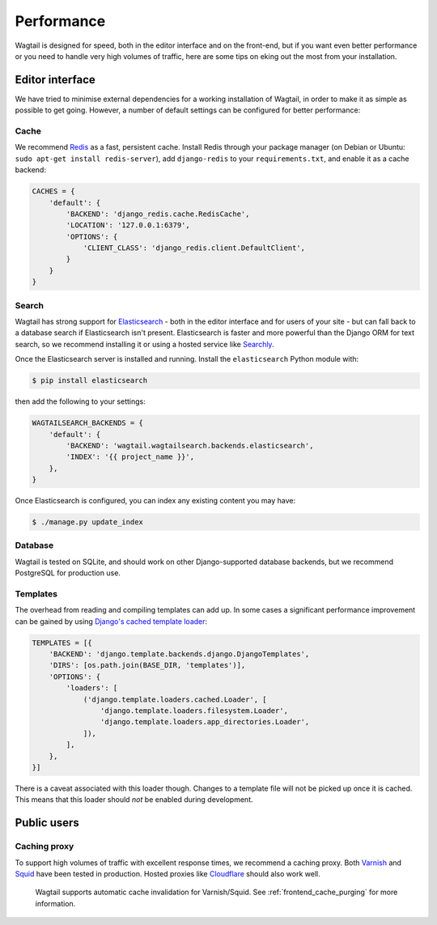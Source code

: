 Performance
===========

Wagtail is designed for speed, both in the editor interface and on the front-end, but if you want even better performance or you need to handle very high volumes of traffic, here are some tips on eking out the most from your installation.


Editor interface
~~~~~~~~~~~~~~~~

We have tried to minimise external dependencies for a working installation of Wagtail, in order to make it as simple as possible to get going. However, a number of default settings can be configured for better performance:


Cache
-----

We recommend `Redis <http://redis.io/>`_ as a fast, persistent cache. Install Redis through your package manager (on Debian or Ubuntu: ``sudo apt-get install redis-server``), add ``django-redis`` to your ``requirements.txt``, and enable it as a cache backend:

.. code-block:: python

	CACHES = {
	    'default': {
	        'BACKEND': 'django_redis.cache.RedisCache',
	        'LOCATION': '127.0.0.1:6379',
	        'OPTIONS': {
	            'CLIENT_CLASS': 'django_redis.client.DefaultClient',
	        }
	    }
	}


Search
------

Wagtail has strong support for `Elasticsearch <http://www.elasticsearch.org/>`_ - both in the editor interface and for users of your site - but can fall back to a database search if Elasticsearch isn't present. Elasticsearch is faster and more powerful than the Django ORM for text search, so we recommend installing it or using a hosted service like `Searchly <http://www.searchly.com/>`_.

Once the Elasticsearch server is installed and running. Install the ``elasticsearch`` Python module with:

.. code-block:: console

    $ pip install elasticsearch

then add the following to your settings:

.. code-block:: python

    WAGTAILSEARCH_BACKENDS = {
        'default': {
            'BACKEND': 'wagtail.wagtailsearch.backends.elasticsearch',
            'INDEX': '{{ project_name }}',
        },
    }

Once Elasticsearch is configured, you can index any existing content you may have:

.. code-block:: console

    $ ./manage.py update_index


Database
--------

Wagtail is tested on SQLite, and should work on other Django-supported database backends, but we recommend PostgreSQL for production use.


Templates
---------

The overhead from reading and compiling templates can add up. In some cases a significant performance improvement can be gained by using `Django's cached template loader <https://docs.djangoproject.com/en/1.10/ref/templates/api/#django.template.loaders.cached.Loader>`_:

.. code-block:: python

    TEMPLATES = [{
        'BACKEND': 'django.template.backends.django.DjangoTemplates',
        'DIRS': [os.path.join(BASE_DIR, 'templates')],
        'OPTIONS': {
	    'loaders': [
	        ('django.template.loaders.cached.Loader', [
		    'django.template.loaders.filesystem.Loader',
		    'django.template.loaders.app_directories.Loader',
	        ]),
	    ],
        },
    }]

There is a caveat associated with this loader though. Changes to a template file will not be picked up once it is cached. This means that this loader should *not* be enabled during development.


Public users
~~~~~~~~~~~~

.. _caching_proxy:

Caching proxy
-------------

To support high volumes of traffic with excellent response times, we recommend a caching proxy. Both `Varnish <http://www.varnish-cache.org/>`_ and `Squid <http://www.squid-cache.org/>`_ have been tested in production. Hosted proxies like `Cloudflare <https://www.cloudflare.com/>`_ should also work well.

 Wagtail supports automatic cache invalidation for Varnish/Squid. See :ref:`frontend_cache_purging` for more information.
